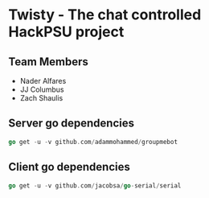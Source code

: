 * Twisty - The chat controlled HackPSU project
** Team Members
 - Nader Alfares
 - JJ Columbus
 - Zach Shaulis
 
** Server go dependencies
#+BEGIN_SRC go
go get -u -v github.com/adammohammed/groupmebot
#+END_SRC   

** Client go dependencies
#+BEGIN_SRC go
go get -u -v github.com/jacobsa/go-serial/serial
#+END_SRC   
